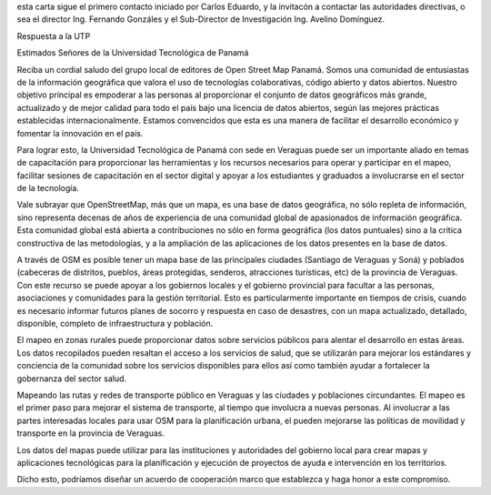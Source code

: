esta carta sigue el primero contacto iniciado por Carlos Eduardo, y la
invitacón a contactar las autoridades directivas, o sea el director
Ing. Fernando Gonzáles y el Sub-Director de Investigación Ing. Avelino
Domínguez.

Respuesta a la UTP

Estimados Señores de la Universidad Tecnológica de Panamá

Reciba un cordial saludo del grupo local de editores de Open Street Map Panamá.  Somos una comunidad de entusiastas de la información geográfica que valora el uso de tecnologías colaborativas, código abierto y datos abiertos.  Nuestro objetivo principal es empoderar a las personas al proporcionar el conjunto de datos geográficos más grande, actualizado y de mejor calidad para todo el país bajo una licencia de datos abiertos, según las mejores prácticas establecidas internacionalmente.  Estamos convencidos que esta es una manera de facilitar el desarrollo económico y fomentar la innovación en el país.

Para lograr esto, la Universidad Tecnológica de Panamá con sede en Veraguas puede ser un importante aliado en temas de capacitación para proporcionar las herramientas y los recursos necesarios para operar y participar en el mapeo, facilitar sesiones de capacitación en el sector digital y apoyar a los estudiantes y graduados a involucrarse en el sector de la tecnología.

Vale subrayar que OpenStreetMap, más que un mapa, es una base de datos geográfica, no sólo repleta de información, sino representa decenas de años de experiencia de una comunidad global de apasionados de información geográfica.  Esta comunidad global está abierta a contribuciones no sólo en forma geográfica (los datos puntuales) sino a la crítica constructiva de las metodologías, y a la ampliación de las aplicaciones de los datos presentes en la base de datos.

A través de OSM es posible tener un mapa base de las principales ciudades (Santiago de Veraguas y Soná) y poblados (cabeceras de distritos, pueblos, áreas protegidas, senderos, atracciones turísticas, etc) de la provincia de Veraguas.  Con este recurso se puede apoyar a los gobiernos locales y el gobierno provincial para facultar a las personas, asociaciones y comunidades para la gestión territorial.  Esto es particularmente importante en tiempos de crisis, cuando es necesario informar futuros planes de socorro y respuesta en caso de desastres, con un mapa actualizado, detallado, disponible, completo de infraestructura y población.

El mapeo en zonas rurales puede proporcionar datos sobre servicios públicos para alentar el desarrollo en estas áreas.  Los datos recopilados pueden resaltan el acceso a los servicios de salud, que se utilizarán para mejorar los estándares y conciencia de la comunidad sobre los servicios disponibles para ellos así como también ayudar a fortalecer la gobernanza del sector salud.

Mapeando las rutas y redes de transporte público en Veraguas y las ciudades y poblaciones circundantes.  El mapeo es el primer paso para mejorar el sistema de transporte, al tiempo que involucra a nuevas personas.  Al involucrar a las partes interesadas locales para usar OSM para la planificación urbana, el pueden mejorarse las políticas de movilidad y transporte en la provincia de Veraguas.

Los datos del mapas puede utilizar para las instituciones y autoridades del gobierno local para crear mapas y aplicaciones tecnológicas para la planificación y ejecución de proyectos de ayuda e intervención en los territorios.

Dicho esto, podríamos diseñar un acuerdo de cooperación marco que establezca y haga honor a este compromiso.
